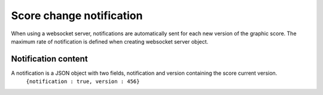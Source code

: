 .. index::
   single: notification

Score change notification
=========================

When using a websocket server, notifications are automatically sent for each new version of the graphic score. The maximum rate of notification is defined when creating websocket server object.

Notification content
####################

A notification is a JSON object with two fields, notification and version containing the score current version.
	``{notification : true, version : 456}``
